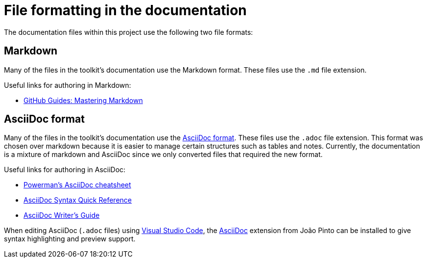 = File formatting in the documentation

The documentation files within this project use the following two file formats:

== Markdown

Many of the files in the toolkit's documentation use the Markdown format. These files use the `.md` file extension.

Useful links for authoring in Markdown:

- https://guides.github.com/features/mastering-markdown/[GitHub Guides: Mastering Markdown]  

== AsciiDoc format
Many of the files in the toolkit's documentation use the https://asciidoctor.org/docs/what-is-asciidoc/[AsciiDoc format]. These files use the `.adoc` file extension. This format was chosen over markdown because it is easier to manage certain structures such as tables and notes. Currently, the documentation is a mixture of markdown and AsciiDoc since we only converted files that required the new format.

Useful links for authoring in AsciiDoc:

- https://powerman.name/doc/asciidoc[Powerman's AsciiDoc cheatsheet]
- https://asciidoctor.org/docs/asciidoc-syntax-quick-reference/[AsciiDoc Syntax Quick Reference]
- https://asciidoctor.org/docs/asciidoc-writers-guide/[AsciiDoc Writer's Guide]

When editing AsciiDoc (`.adoc` files) using https://code.visualstudio.com[Visual Studio Code], the https://marketplace.visualstudio.com/items?itemName=joaompinto.asciidoctor-vscode[AsciiDoc] extension from João Pinto can be installed to give syntax highlighting and preview support.